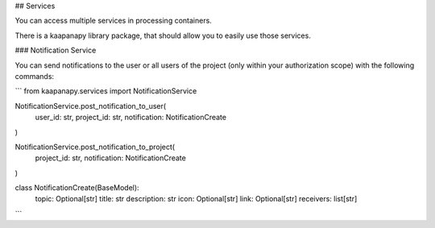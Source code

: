 ## Services

You can access multiple services in processing containers.

There is a kaapanapy library package, that should allow you to easily use those services.

### Notification Service

You can send notifications to the user or all users of the project (only within your authorization scope) with the following commands:

```
from kaapanapy.services import NotificationService

NotificationService.post_notification_to_user(
    user_id: str, project_id: str, notification: NotificationCreate
)

NotificationService.post_notification_to_project(
    project_id: str, notification: NotificationCreate
)

class NotificationCreate(BaseModel):
    topic: Optional[str]
    title: str
    description: str
    icon: Optional[str]
    link: Optional[str]
    receivers: list[str]
```